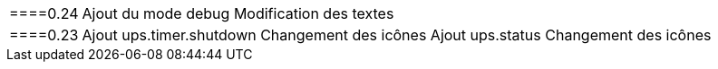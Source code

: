 [horizontal]
====0.24::
 Ajout du mode debug
 Modification des textes
 ====0.23::
 Ajout ups.timer.shutdown
 Changement des icônes
 Ajout ups.status
 Changement des icônes

